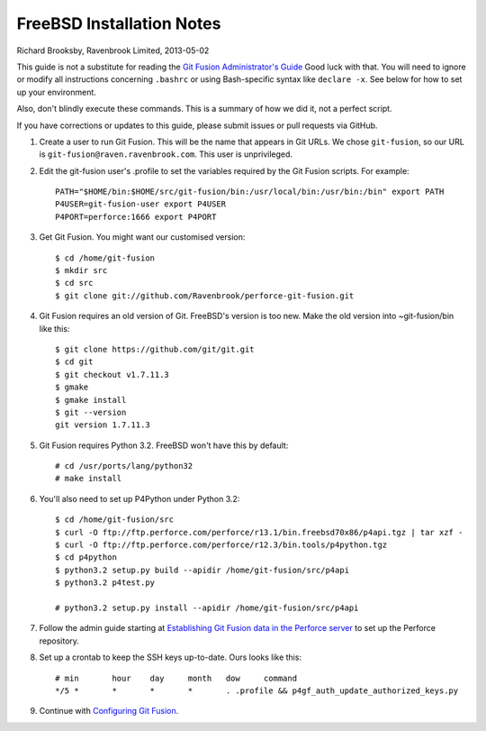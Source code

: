 FreeBSD Installation Notes
==========================
Richard Brooksby, Ravenbrook Limited, 2013-05-02

This guide is not a substitute for reading the `Git Fusion
Administrator's Guide`_ Good luck with that.  You will need to ignore or
modify all instructions concerning ``.bashrc`` or using Bash-specific
syntax like ``declare -x``.  See below for how to set up your
environment.

.. _Git Fusion Administrator's Guide: http://www.perforce.com/perforce/doc.current/manuals/p4-git-fusion-admin/03_install_tgz.html

Also, don't blindly execute these commands.  This is a summary of how we
did it, not a perfect script.

If you have corrections or updates to this guide, please submit issues
or pull requests via GitHub.

1. Create a user to run Git Fusion.  This will be the name that appears
   in Git URLs.  We chose ``git-fusion``, so our URL is
   ``git-fusion@raven.ravenbrook.com``.  This user is unprivileged.

2. Edit the git-fusion user's .profile to set the variables required by
   the Git Fusion scripts.  For example::

    PATH="$HOME/bin:$HOME/src/git-fusion/bin:/usr/local/bin:/usr/bin:/bin" export PATH
    P4USER=git-fusion-user export P4USER
    P4PORT=perforce:1666 export P4PORT

3. Get Git Fusion.  You might want our customised version::

    $ cd /home/git-fusion
    $ mkdir src
    $ cd src
    $ git clone git://github.com/Ravenbrook/perforce-git-fusion.git

4. Git Fusion requires an old version of Git.  FreeBSD's version is too
   new.  Make the old version into ~git-fusion/bin like this::

    $ git clone https://github.com/git/git.git
    $ cd git
    $ git checkout v1.7.11.3
    $ gmake
    $ gmake install
    $ git --version
    git version 1.7.11.3

5. Git Fusion requires Python 3.2.  FreeBSD won't have this by default::

    # cd /usr/ports/lang/python32
    # make install

6. You'll also need to set up P4Python under Python 3.2::

    $ cd /home/git-fusion/src
    $ curl -O ftp://ftp.perforce.com/perforce/r13.1/bin.freebsd70x86/p4api.tgz | tar xzf -
    $ curl -O ftp://ftp.perforce.com/perforce/r12.3/bin.tools/p4python.tgz
    $ cd p4python
    $ python3.2 setup.py build --apidir /home/git-fusion/src/p4api
    $ python3.2 p4test.py

    # python3.2 setup.py install --apidir /home/git-fusion/src/p4api

7. Follow the admin guide starting at `Establishing Git Fusion data in
   the Perforce server`_ to set up the Perforce repository.

.. _Establishing Git Fusion data in the Perforce server: http://www.perforce.com/perforce/doc.current/manuals/p4-git-fusion-admin/03_install_tgz.html#1104707

8. Set up a crontab to keep the SSH keys up-to-date.  Ours looks like this::

    # min	hour	day	month	dow	command
    */5	*	*	*	*	. .profile && p4gf_auth_update_authorized_keys.py

9. Continue with `Configuring Git Fusion`_.

.. _Configuring Git Fusion: http://www.perforce.com/perforce/doc.current/manuals/p4-git-fusion-admin/04_configuration.html#1042194
